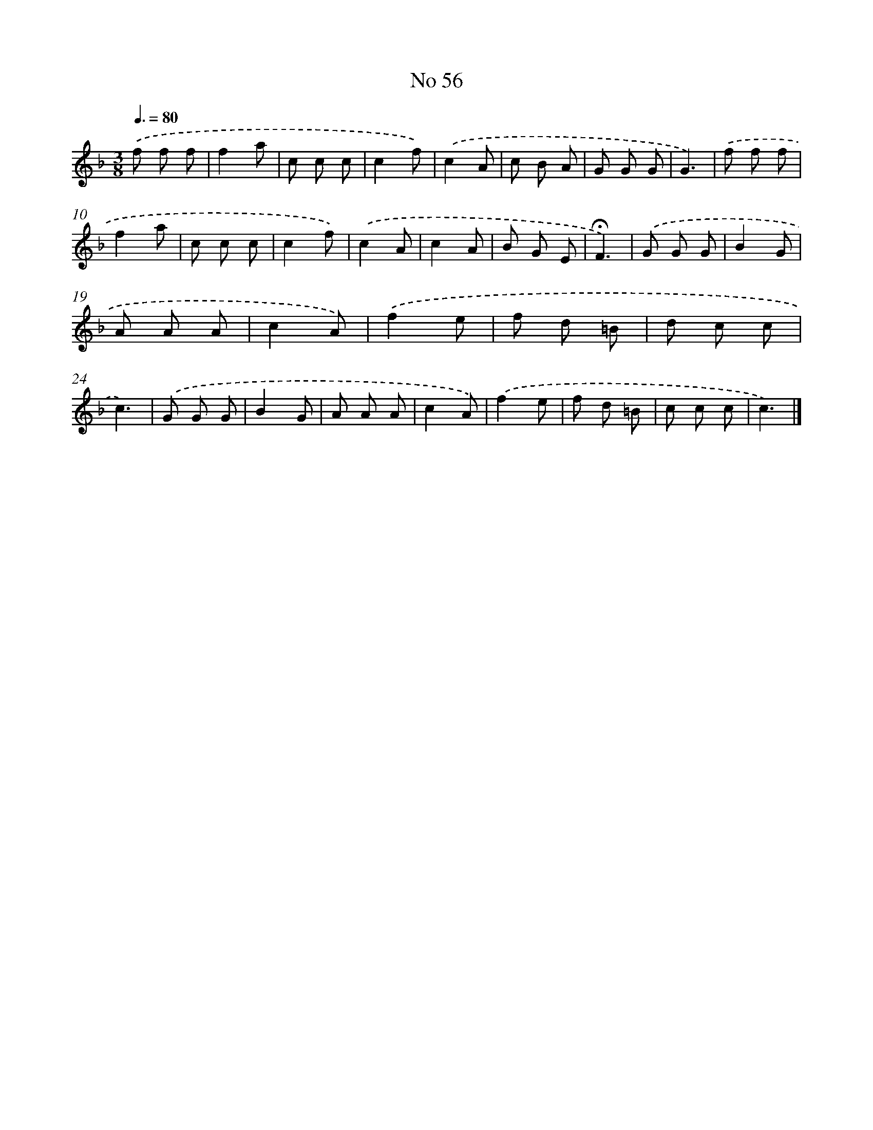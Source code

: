 X: 18089
T: No 56
%%abc-version 2.0
%%abcx-abcm2ps-target-version 5.9.1 (29 Sep 2008)
%%abc-creator hum2abc beta
%%abcx-conversion-date 2018/11/01 14:38:19
%%humdrum-veritas 1452154264
%%humdrum-veritas-data 614597113
%%continueall 1
%%barnumbers 0
L: 1/8
M: 3/8
Q: 3/8=80
K: F clef=treble
.('f f f |
f2a |
c c c |
c2f) |
.('c2A |
c B A |
G G G |
G3) |
.('f f f |
f2a |
c c c |
c2f) |
.('c2A |
c2A |
B G E |
!fermata!F3) |
.('G G G |
B2G |
A A A |
c2A) |
.('f2e |
f d =B |
d c c |
c3) |
.('G G G |
B2G |
A A A |
c2A) |
.('f2e |
f d =B |
c c c |
c3) |]
